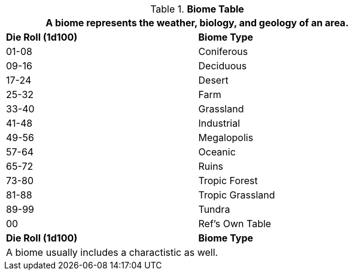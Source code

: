 .*Biome Table*
[width="75%",cols="^,<",frame="all", stripes="even"]
|===
2+<|A biome represents the weather, biology, and geology of an area.

s|Die Roll (1d100)
s|Biome Type 

|01-08
|Coniferous

|09-16
|Deciduous

|17-24
|Desert

|25-32
|Farm

|33-40
|Grassland

|41-48
|Industrial

|49-56
|Megalopolis

|57-64
|Oceanic

|65-72
|Ruins

|73-80
|Tropic Forest

|81-88
|Tropic Grassland

|89-99
|Tundra

|00
|Ref's Own Table

s|Die Roll (1d100)
s|Biome Type 

2+<|A biome usually includes a charactistic as well.

|===

// fix biomes are deeply limited